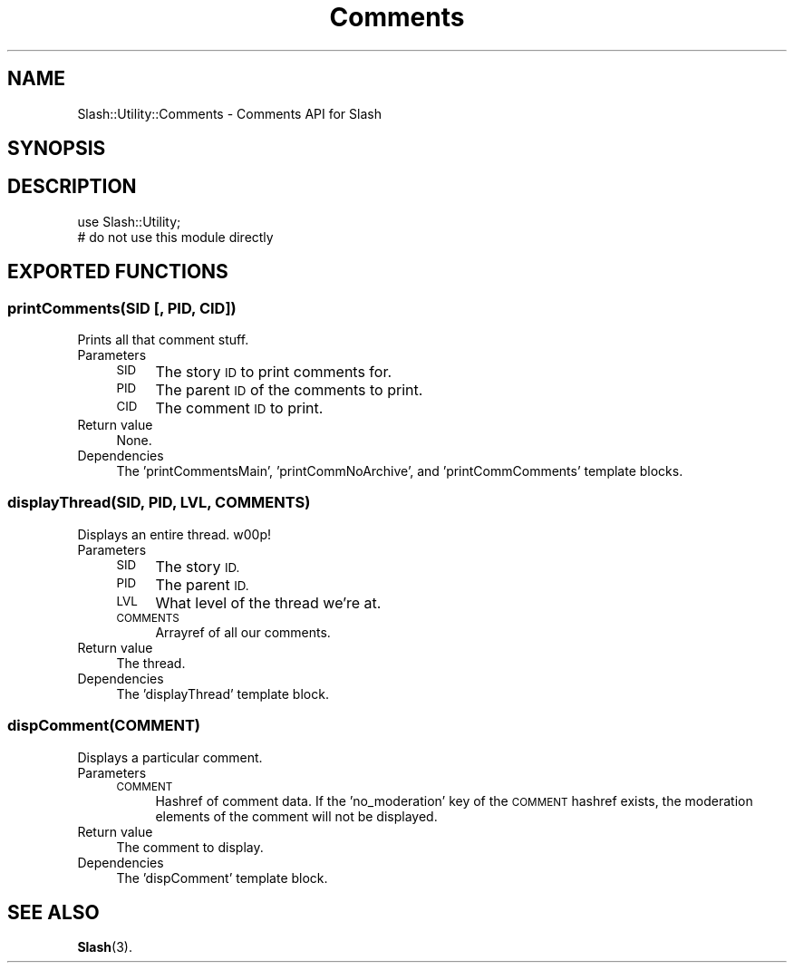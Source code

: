 .\" Automatically generated by Pod::Man 4.11 (Pod::Simple 3.35)
.\"
.\" Standard preamble:
.\" ========================================================================
.de Sp \" Vertical space (when we can't use .PP)
.if t .sp .5v
.if n .sp
..
.de Vb \" Begin verbatim text
.ft CW
.nf
.ne \\$1
..
.de Ve \" End verbatim text
.ft R
.fi
..
.\" Set up some character translations and predefined strings.  \*(-- will
.\" give an unbreakable dash, \*(PI will give pi, \*(L" will give a left
.\" double quote, and \*(R" will give a right double quote.  \*(C+ will
.\" give a nicer C++.  Capital omega is used to do unbreakable dashes and
.\" therefore won't be available.  \*(C` and \*(C' expand to `' in nroff,
.\" nothing in troff, for use with C<>.
.tr \(*W-
.ds C+ C\v'-.1v'\h'-1p'\s-2+\h'-1p'+\s0\v'.1v'\h'-1p'
.ie n \{\
.    ds -- \(*W-
.    ds PI pi
.    if (\n(.H=4u)&(1m=24u) .ds -- \(*W\h'-12u'\(*W\h'-12u'-\" diablo 10 pitch
.    if (\n(.H=4u)&(1m=20u) .ds -- \(*W\h'-12u'\(*W\h'-8u'-\"  diablo 12 pitch
.    ds L" ""
.    ds R" ""
.    ds C` ""
.    ds C' ""
'br\}
.el\{\
.    ds -- \|\(em\|
.    ds PI \(*p
.    ds L" ``
.    ds R" ''
.    ds C`
.    ds C'
'br\}
.\"
.\" Escape single quotes in literal strings from groff's Unicode transform.
.ie \n(.g .ds Aq \(aq
.el       .ds Aq '
.\"
.\" If the F register is >0, we'll generate index entries on stderr for
.\" titles (.TH), headers (.SH), subsections (.SS), items (.Ip), and index
.\" entries marked with X<> in POD.  Of course, you'll have to process the
.\" output yourself in some meaningful fashion.
.\"
.\" Avoid warning from groff about undefined register 'F'.
.de IX
..
.nr rF 0
.if \n(.g .if rF .nr rF 1
.if (\n(rF:(\n(.g==0)) \{\
.    if \nF \{\
.        de IX
.        tm Index:\\$1\t\\n%\t"\\$2"
..
.        if !\nF==2 \{\
.            nr % 0
.            nr F 2
.        \}
.    \}
.\}
.rr rF
.\" ========================================================================
.\"
.IX Title "Comments 3"
.TH Comments 3 "2020-06-27" "perl v5.26.3" "User Contributed Perl Documentation"
.\" For nroff, turn off justification.  Always turn off hyphenation; it makes
.\" way too many mistakes in technical documents.
.if n .ad l
.nh
.SH "NAME"
Slash::Utility::Comments \- Comments API for Slash
.SH "SYNOPSIS"
.IX Header "SYNOPSIS"
.SH "DESCRIPTION"
.IX Header "DESCRIPTION"
.Vb 2
\&        use Slash::Utility;
\&        # do not use this module directly
.Ve
.SH "EXPORTED FUNCTIONS"
.IX Header "EXPORTED FUNCTIONS"
.SS "printComments(\s-1SID\s0 [, \s-1PID, CID\s0])"
.IX Subsection "printComments(SID [, PID, CID])"
Prints all that comment stuff.
.IP "Parameters" 4
.IX Item "Parameters"
.RS 4
.PD 0
.IP "\s-1SID\s0" 4
.IX Item "SID"
.PD
The story \s-1ID\s0 to print comments for.
.IP "\s-1PID\s0" 4
.IX Item "PID"
The parent \s-1ID\s0 of the comments to print.
.IP "\s-1CID\s0" 4
.IX Item "CID"
The comment \s-1ID\s0 to print.
.RE
.RS 4
.RE
.IP "Return value" 4
.IX Item "Return value"
None.
.IP "Dependencies" 4
.IX Item "Dependencies"
The 'printCommentsMain', 'printCommNoArchive',
and 'printCommComments' template blocks.
.SS "displayThread(\s-1SID, PID, LVL, COMMENTS\s0)"
.IX Subsection "displayThread(SID, PID, LVL, COMMENTS)"
Displays an entire thread.  w00p!
.IP "Parameters" 4
.IX Item "Parameters"
.RS 4
.PD 0
.IP "\s-1SID\s0" 4
.IX Item "SID"
.PD
The story \s-1ID.\s0
.IP "\s-1PID\s0" 4
.IX Item "PID"
The parent \s-1ID.\s0
.IP "\s-1LVL\s0" 4
.IX Item "LVL"
What level of the thread we're at.
.IP "\s-1COMMENTS\s0" 4
.IX Item "COMMENTS"
Arrayref of all our comments.
.RE
.RS 4
.RE
.IP "Return value" 4
.IX Item "Return value"
The thread.
.IP "Dependencies" 4
.IX Item "Dependencies"
The 'displayThread' template block.
.SS "dispComment(\s-1COMMENT\s0)"
.IX Subsection "dispComment(COMMENT)"
Displays a particular comment.
.IP "Parameters" 4
.IX Item "Parameters"
.RS 4
.PD 0
.IP "\s-1COMMENT\s0" 4
.IX Item "COMMENT"
.PD
Hashref of comment data.
If the 'no_moderation' key of the \s-1COMMENT\s0 hashref exists, the
moderation elements of the comment will not be displayed.
.RE
.RS 4
.RE
.IP "Return value" 4
.IX Item "Return value"
The comment to display.
.IP "Dependencies" 4
.IX Item "Dependencies"
The 'dispComment' template block.
.SH "SEE ALSO"
.IX Header "SEE ALSO"
\&\fBSlash\fR\|(3).
